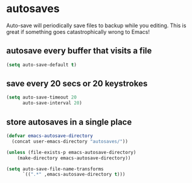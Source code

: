 * autosaves
Auto-save will periodically save files to backup while you editing. This is great if
something goes catastrophically wrong to Emacs!

** autosave every buffer that visits a file
#+BEGIN_SRC emacs-lisp
  (setq auto-save-default t)
#+END_SRC

** save every 20 secs or 20 keystrokes
#+BEGIN_SRC emacs-lisp
  (setq auto-save-timeout 20
        auto-save-interval 20)
#+END_SRC

** store autosaves in a single place
#+BEGIN_SRC emacs-lisp
  (defvar emacs-autosave-directory
    (concat user-emacs-directory "autosaves/"))

  (unless (file-exists-p emacs-autosave-directory)
      (make-directory emacs-autosave-directory))

  (setq auto-save-file-name-transforms
        `((".*" ,emacs-autosave-directory t)))
#+END_SRC

